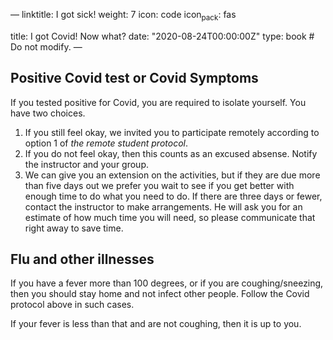 ---
linktitle: I got sick!
weight: 7
icon: code
icon_pack: fas

# Page metadata.
title: I got Covid!  Now what?
date: "2020-08-24T00:00:00Z"
type: book  # Do not modify.
---

** Positive Covid test or Covid Symptoms

If you tested positive for Covid, you are required to isolate yourself.
You have two choices.

1. If you still feel okay, we invited you to participate remotely according to
   option 1 of [[{{< relref "/docs/getting-started/remote-students" >}}][the remote student protocol]].
2. If you do not feel okay, then this counts as an excused absense.  Notify the
   instructor and your group.
3. We can give you an extension on the activities, but if they are due more than
   five days out we prefer you wait to see if you get better with enough time to
   do what you need to do.  If there are three days or fewer, contact the instructor
   to make arrangements.  He will ask you for an estimate of how much time you will need,
   so please communicate that right away to save time.

** Flu and other illnesses

If you have a fever more than 100 degrees, or if you are coughing/sneezing, then
you should stay home and not infect other people.  Follow the Covid protocol
above in such cases.

If your fever is less than that and are not coughing, then it is up to you.

